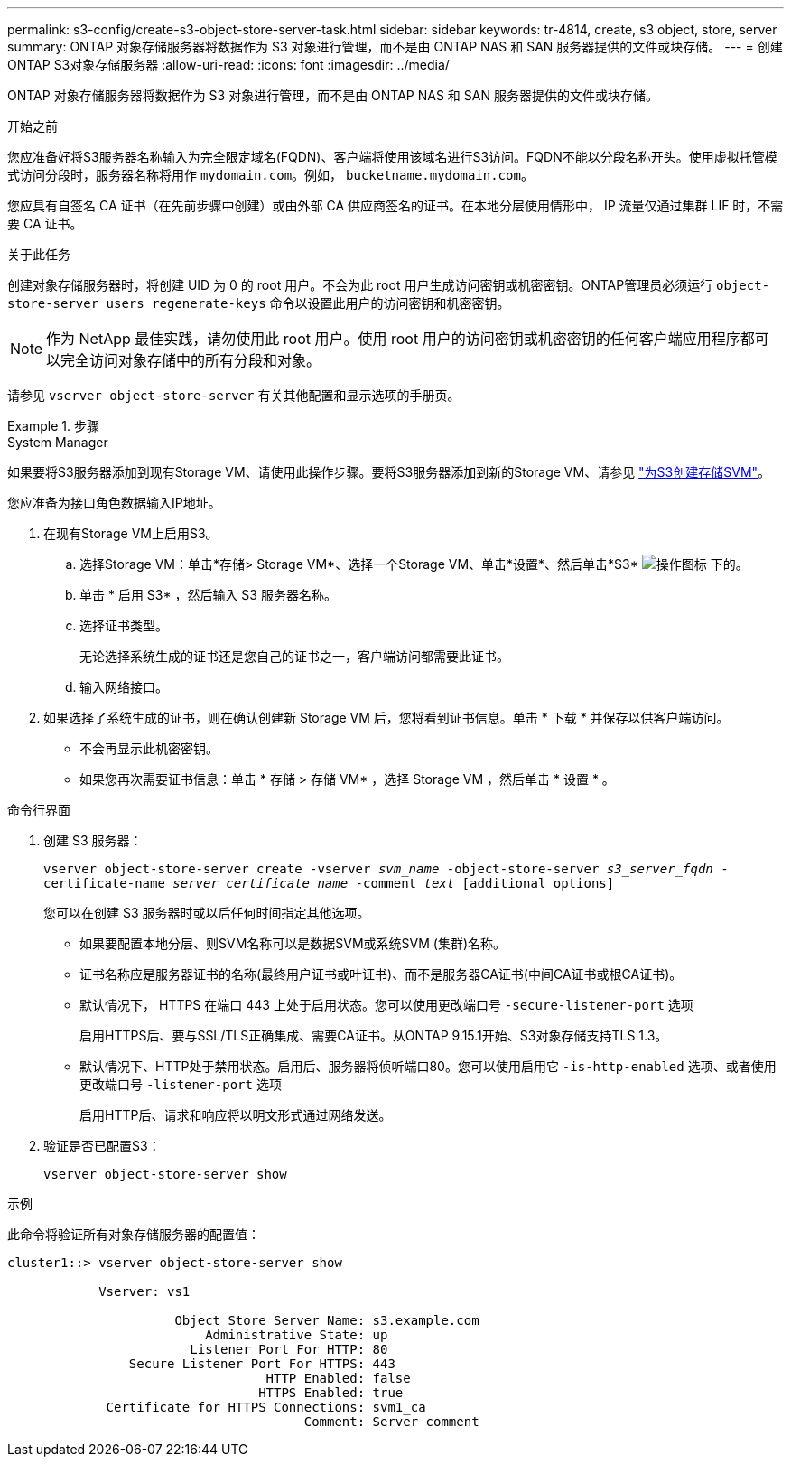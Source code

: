 ---
permalink: s3-config/create-s3-object-store-server-task.html 
sidebar: sidebar 
keywords: tr-4814, create, s3 object, store, server 
summary: ONTAP 对象存储服务器将数据作为 S3 对象进行管理，而不是由 ONTAP NAS 和 SAN 服务器提供的文件或块存储。 
---
= 创建ONTAP S3对象存储服务器
:allow-uri-read: 
:icons: font
:imagesdir: ../media/


[role="lead"]
ONTAP 对象存储服务器将数据作为 S3 对象进行管理，而不是由 ONTAP NAS 和 SAN 服务器提供的文件或块存储。

.开始之前
您应准备好将S3服务器名称输入为完全限定域名(FQDN)、客户端将使用该域名进行S3访问。FQDN不能以分段名称开头。使用虚拟托管模式访问分段时，服务器名称将用作 `mydomain.com`。例如， `bucketname.mydomain.com`。

您应具有自签名 CA 证书（在先前步骤中创建）或由外部 CA 供应商签名的证书。在本地分层使用情形中， IP 流量仅通过集群 LIF 时，不需要 CA 证书。

.关于此任务
创建对象存储服务器时，将创建 UID 为 0 的 root 用户。不会为此 root 用户生成访问密钥或机密密钥。ONTAP管理员必须运行 `object-store-server users regenerate-keys` 命令以设置此用户的访问密钥和机密密钥。

[NOTE]
====
作为 NetApp 最佳实践，请勿使用此 root 用户。使用 root 用户的访问密钥或机密密钥的任何客户端应用程序都可以完全访问对象存储中的所有分段和对象。

====
请参见 `vserver object-store-server` 有关其他配置和显示选项的手册页。

.步骤
[role="tabbed-block"]
====
.System Manager
--
如果要将S3服务器添加到现有Storage VM、请使用此操作步骤。要将S3服务器添加到新的Storage VM、请参见 link:create-svm-s3-task.html["为S3创建存储SVM"]。

您应准备为接口角色数据输入IP地址。

. 在现有Storage VM上启用S3。
+
.. 选择Storage VM：单击*存储> Storage VM*、选择一个Storage VM、单击*设置*、然后单击*S3* image:icon_gear.gif["操作图标"] 下的。
.. 单击 * 启用 S3* ，然后输入 S3 服务器名称。
.. 选择证书类型。
+
无论选择系统生成的证书还是您自己的证书之一，客户端访问都需要此证书。

.. 输入网络接口。


. 如果选择了系统生成的证书，则在确认创建新 Storage VM 后，您将看到证书信息。单击 * 下载 * 并保存以供客户端访问。
+
** 不会再显示此机密密钥。
** 如果您再次需要证书信息：单击 * 存储 > 存储 VM* ，选择 Storage VM ，然后单击 * 设置 * 。




--
.命令行界面
--
. 创建 S3 服务器：
+
`vserver object-store-server create -vserver _svm_name_ -object-store-server _s3_server_fqdn_ -certificate-name _server_certificate_name_ -comment _text_ [additional_options]`

+
您可以在创建 S3 服务器时或以后任何时间指定其他选项。

+
** 如果要配置本地分层、则SVM名称可以是数据SVM或系统SVM (集群)名称。
** 证书名称应是服务器证书的名称(最终用户证书或叶证书)、而不是服务器CA证书(中间CA证书或根CA证书)。
** 默认情况下， HTTPS 在端口 443 上处于启用状态。您可以使用更改端口号 `-secure-listener-port` 选项
+
启用HTTPS后、要与SSL/TLS正确集成、需要CA证书。从ONTAP 9.15.1开始、S3对象存储支持TLS 1.3。

** 默认情况下、HTTP处于禁用状态。启用后、服务器将侦听端口80。您可以使用启用它 `-is-http-enabled` 选项、或者使用更改端口号 `-listener-port` 选项
+
启用HTTP后、请求和响应将以明文形式通过网络发送。



. 验证是否已配置S3：
+
`vserver object-store-server show`



.示例
此命令将验证所有对象存储服务器的配置值：

[listing]
----
cluster1::> vserver object-store-server show

            Vserver: vs1

                      Object Store Server Name: s3.example.com
                          Administrative State: up
                        Listener Port For HTTP: 80
                Secure Listener Port For HTTPS: 443
                                  HTTP Enabled: false
                                 HTTPS Enabled: true
             Certificate for HTTPS Connections: svm1_ca
                                       Comment: Server comment
----
--
====